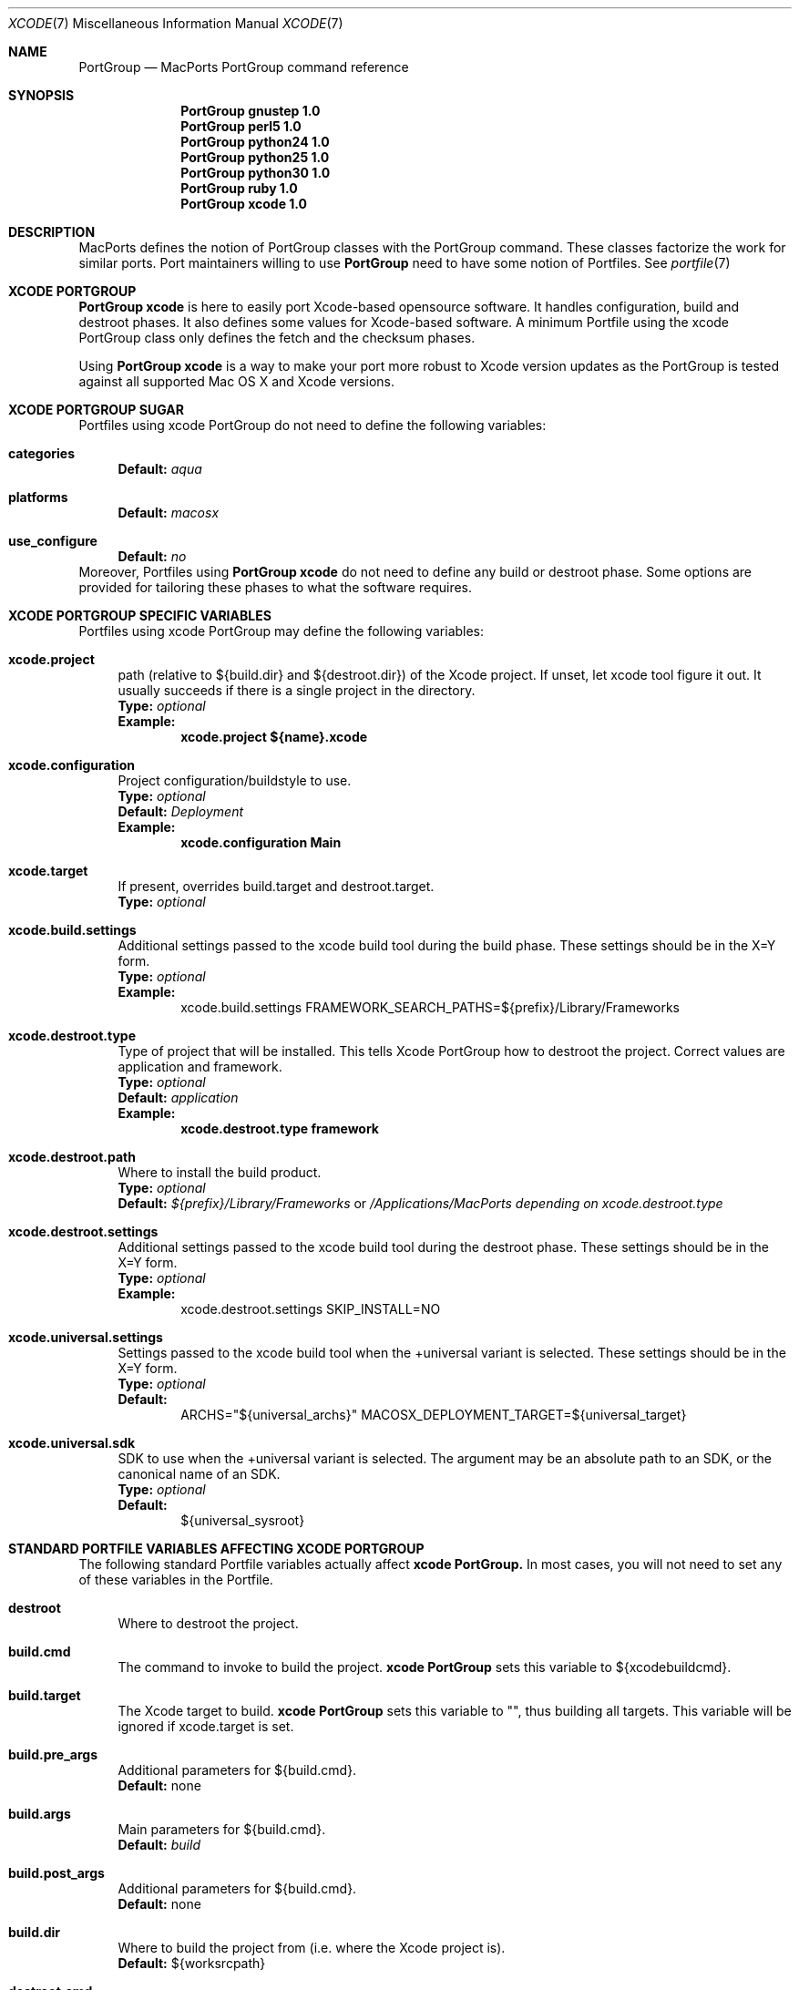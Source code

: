 .\" portgroup.7
.\"
.\" Copyright (c) 2005 Paul Guyot <pguyot@kallisys.net>
.\" All rights reserved.
.\"
.\" Redistribution and use in source and binary forms, with or without
.\" modification, are permitted provided that the following conditions
.\" are met:
.\" 1. Redistributions of source code must retain the above copyright
.\"    notice, this list of conditions and the following disclaimer.
.\" 2. Redistributions in binary form must reproduce the above copyright
.\"    notice, this list of conditions and the following disclaimer in the
.\"    documentation and/or other materials provided with the distribution.
.\" 3. Neither the name of Apple Computer, Inc. nor the names of its
.\"    contributors may be used to endorse or promote products derived from
.\"    this software without specific prior written permission.
.\"
.\" THIS SOFTWARE IS PROVIDED BY THE COPYRIGHT HOLDERS AND CONTRIBUTORS "AS IS"
.\" AND ANY EXPRESS OR IMPLIED WARRANTIES, INCLUDING, BUT NOT LIMITED TO, THE
.\" IMPLIED WARRANTIES OF MERCHANTABILITY AND FITNESS FOR A PARTICULAR PURPOSE
.\" ARE DISCLAIMED. IN NO EVENT SHALL THE COPYRIGHT OWNER OR CONTRIBUTORS BE
.\" LIABLE FOR ANY DIRECT, INDIRECT, INCIDENTAL, SPECIAL, EXEMPLARY, OR
.\" CONSEQUENTIAL DAMAGES (INCLUDING, BUT NOT LIMITED TO, PROCUREMENT OF
.\" SUBSTITUTE GOODS OR SERVICES; LOSS OF USE, DATA, OR PROFITS; OR BUSINESS
.\" INTERRUPTION) HOWEVER CAUSED AND ON ANY THEORY OF LIABILITY, WHETHER IN
.\" CONTRACT, STRICT LIABILITY, OR TORT (INCLUDING NEGLIGENCE OR OTHERWISE)
.\" ARISING IN ANY WAY OUT OF THE USE OF THIS SOFTWARE, EVEN IF ADVISED OF THE
.\" POSSIBILITY OF SUCH DAMAGE.
.\"
.Dd February 5, 2007
.Dt XCODE 7 "MacPorts"
.Os
.Sh NAME
.Nm PortGroup
.Nd MacPorts PortGroup command reference
.Sh SYNOPSIS
.Nm PortGroup gnustep 1.0
.Nm PortGroup perl5 1.0
.Nm PortGroup python24 1.0
.Nm PortGroup python25 1.0
.Nm PortGroup python30 1.0
.Nm PortGroup ruby 1.0
.Nm PortGroup xcode 1.0
.Sh DESCRIPTION
MacPorts defines the notion of PortGroup classes with the PortGroup command.
These classes factorize the work for similar ports.  Port maintainers willing to
use
.Nm PortGroup
need to have some notion of Portfiles. See
.Xr portfile 7
.Pp
.Sh XCODE PORTGROUP
.Nm PortGroup xcode
is here to easily port Xcode-based opensource software. It handles
configuration, build and destroot phases. It also defines some values
for Xcode-based software. A minimum Portfile using the xcode PortGroup class
only defines the fetch and the checksum phases.
.Pp
Using
.Nm PortGroup xcode
is a way to make your port more robust to Xcode version updates as the PortGroup
is tested against all supported Mac OS X and Xcode versions.
.Sh XCODE PORTGROUP SUGAR
Portfiles using xcode PortGroup do not need to define the following variables:
.Bl -tag -width lc
.It Ic categories
.Sy Default:
.Em aqua
.br
.It Ic platforms
.Sy Default:
.Em macosx
.br
.It Ic use_configure
.Sy Default:
.Em no
.El
.br
Moreover, Portfiles using
.Nm PortGroup xcode
do not need to define any build or destroot phase.  Some options are provided
for tailoring these phases to what the software requires.
.Sh XCODE PORTGROUP SPECIFIC VARIABLES
Portfiles using xcode PortGroup may define the following variables:
.Bl -tag -width lc
.It Ic xcode.project
path (relative to ${build.dir} and ${destroot.dir}) of the Xcode project. If
unset, let xcode tool figure it out. It usually succeeds if there is a single
project in the directory.
.br
.Sy Type:
.Em optional
.br
.Sy Example:
.Dl xcode.project ${name}.xcode
.br
.It Ic xcode.configuration
Project configuration/buildstyle to use.
.br
.Sy Type:
.Em optional
.br
.Sy Default:
.Em Deployment
.br
.Sy Example:
.Dl xcode.configuration Main
.br
.It Ic xcode.target
If present, overrides build.target and destroot.target.
.br
.Sy Type:
.Em optional
.br
.It Ic xcode.build.settings
Additional settings passed to the xcode build tool during the build phase.
These settings should be in the X=Y form.
.br
.Sy Type:
.Em optional
.br
.Sy Example:
.Bd -literal -offset indent -compact
xcode.build.settings FRAMEWORK_SEARCH_PATHS=${prefix}/Library/Frameworks
.Ed
.It Ic xcode.destroot.type
Type of project that will be installed. This tells Xcode PortGroup how to
destroot the project. Correct values are application and framework.
.br
.Sy Type:
.Em optional
.br
.Sy Default:
.Em application
.br
.Sy Example:
.Dl xcode.destroot.type framework
.br
.It Ic xcode.destroot.path
Where to install the build product.
.br
.Sy Type:
.Em optional
.br
.Sy Default:
.Em ${prefix}/Library/Frameworks
or
.Em /Applications/MacPorts depending on xcode.destroot.type
.br
.It Ic xcode.destroot.settings
Additional settings passed to the xcode build tool during the destroot phase.
These settings should be in the X=Y form.
.br
.Sy Type:
.Em optional
.br
.Sy Example:
.Bd -literal -offset indent -compact
xcode.destroot.settings SKIP_INSTALL=NO
.Ed
.It Ic xcode.universal.settings
Settings passed to the xcode build tool when the +universal variant is selected. These settings should be in the X=Y form.
.br
.Sy Type:
.Em optional
.br
.Sy Default:
.Bd -literal -offset indent -compact
ARCHS="${universal_archs}" MACOSX_DEPLOYMENT_TARGET=${universal_target}
.Ed
.It Ic xcode.universal.sdk
SDK to use when the +universal variant is selected. The argument may be an absolute path to an SDK, or the canonical name of an SDK.
.br
.Sy Type:
.Em optional
.br
.Sy Default:
.Bd -literal -offset indent -compact
${universal_sysroot}
.Ed
.El
.Sh STANDARD PORTFILE VARIABLES AFFECTING XCODE PORTGROUP
The following standard Portfile variables actually affect
.Nm xcode PortGroup.
In most cases, you will not need to set any of these variables in the Portfile.
.Bl -tag -width lc
.It Ic destroot
Where to destroot the project.
.br
.It Ic build.cmd
The command to invoke to build the project.
.Nm xcode PortGroup
sets this variable to ${xcodebuildcmd}.
.br
.It Ic build.target
The Xcode target to build.
.Nm xcode PortGroup
sets this variable to "", thus building all targets. This variable will be
ignored if xcode.target is set.
.br
.It Ic build.pre_args
Additional parameters for ${build.cmd}.
.br
.Sy Default:
none
.br
.It Ic build.args
Main parameters for ${build.cmd}.
.br
.Sy Default:
.Em build
.br
.It Ic build.post_args
Additional parameters for ${build.cmd}.
.br
.Sy Default:
none
.br
.It Ic build.dir
Where to build the project from (i.e. where the Xcode project is).
.br
.Sy Default:
${worksrcpath}
.br
.It Ic destroot.cmd
The command to invoke to destroot the project.
.Nm xcode PortGroup
sets this variable to xcodebuildcmd.
.br
.It Ic destroot.target
The Xcode target to install.
.Nm xcode PortGroup
sets this variable to "", thus installing all targets. This variable will be
ignored if xcode.target is set.
.br
.It Ic destroot.pre_args
Additional parameters for ${destroot.cmd}.
.br
.Sy Default:
none
.br
.It Ic destroot.args
Main parameters for ${destroot.cmd}.
.br
.Sy Default:
.Em install
.br
.It Ic destroot.post_args
Additional parameters for ${destroot.cmd}.
.br
.Sy Default:
none
.br
.It Ic destroot.dir
Where to destroot the project from (i.e. where the Xcode project is).
.br
.Sy Default:
${worksrcpath}
.br
.El
.Sh GNUSTEP PORTGROUP
.Nm PortGroup gnustep
is here to easily port GNUstep-based opensource software using the GNU 
objective-C runtime. It handles configuration, build and destroot phases.
It also defines some values for GNUstep-based software. A minimum Portfile 
using the gnustep PortGroup class only defines the fetch and the checksum phases.
.Sh GNUSTEP FILESYSTEM LAYOUTS
.Nm PortGroup gnustep
also supports both the traditionnal gnustep file layout and the new fhs file layout.
However, the ports themselves do not necessarily support both.
The Portfiles have access to many procedures in dealing with these two layouts :
.Bl -tag -width lc
.It Ic set_gnustep_make
Sets GNUSTEP_MAKEFILES according to the FilesystemLayout
.br
.It Ic set_gnustep_env
Sets DYLD_LIBRARY_PATH and PATH for the gnustep FilesystemLayout
.br
.It Ic gnustep_layout
Returns true (1) if current file layout is gnustep
.br
.It Ic set_system_library
Sets GNUSTEP_SYSTEM_LIBRARY according to the FilesystemLayout
.br
.It Ic set_local_library
Sets GNUSTEP_LOCAL_LIBRARY according to the FilesystemLayout
.br
.Pp
.Sh GNUSTEP PORTGROUP SUGAR
Portfiles using gnustep PortGroup do not need to define the following variables:
.Bl -tag -width lc
.It Ic categories
.Sy Default:
.Em gnustep
.br
.It Ic homepage
.Sy Default:
.Em http://www.gnustep.org/
.br
.It Ic master_sites
.Sy Default:
.Em gnustep:core
.br
.It Ic depends_lib
.Sy Default:
.Em gnustep-core
.br
.It Ic use_configure
.Sy Default:
.Em no
.It Ic configure.env
.Sy Default:
.Em DYLD_LIBRARY_PATH PATH
.It Ic configure.pre_args-append
.Sy Default:
.Em CC=gcc-mp-4.2 GNUSTEP_MAKEFILES
.br
.It Ic build.type
.Sy Default:
.Em gnu
.br
.It Ic build.env
.Sy Default:
.Em DYLD_LIBRARY_PATH PATH
.It Ic build.pre_args-append
.Sy Default:
.Em messages=yes
.br
.It Ic destroot.env
.Sy Default:
.Em DYLD_LIBRARY_PATH PATH
.It Ic destroot.pre_args-append
.Sy Default:
.Em messages=yes
.br
.br
.El
.br
Moreover, Portfiles using
.Nm PortGroup gnustep
do not need to define any build or destroot phase.  Some options are provided
for tailoring these phases to what the software requires.  A mechanism is also
provided to ease the patch process.
.Sh GNUSTEP PORTGROUP SPECIFIC VARIABLES
Portfiles using 
.Nm gnustep PortGroup 
may define the following variables:
.Bl -tag -width lc
.It Ic gnustep.post_flags
an associative array which specifies the sub-directories relative to ${worksrcpath}
and the SHARED_LD_POSTFLAGS variables to be added to GNUmakefile.preamble in those
sub-directories.  This helps making the patching process easier on Darwin.
.br
.Sy Type:
.Em optional
.br
.Sy Example:
.Dl platform darwin {
.Dl		array set gnustep.post_flags {
.Dl			BundleSubDir  """-lfoo -lbar""
.Dl		}
.Dl }
.br
.It Ic gnustep.cc
.br
.Sy Type:
.Em optional
.br
.Sy Default:
.Em gcc-mp-4.2
.br
.Sy Example:
.Dl gnustep.cc gcc-mp-4.3
.br
.It Ic variant with_docs
Many GNUstep packages include a Documentation sub-directory that is not
built by default.  Enabling this variant builds and installs the included 
documentation.
.br
.Sy Type:
.Em optional
.br
.Sy Example:
.Dl port install gnustep-gui +with_docs
.br
.El
.Sh SEE ALSO
.Xr port 1 ,
.Xr macports.conf 5 ,
.Xr portfile 7 ,
.Xr portstyle 7 ,
.Xr porthier 7
.Sh AUTHORS
.An "Paul Guyot" Aq pguyot@kallisys.net
.An "Yves de Champlain" Aq yves@macports.org

